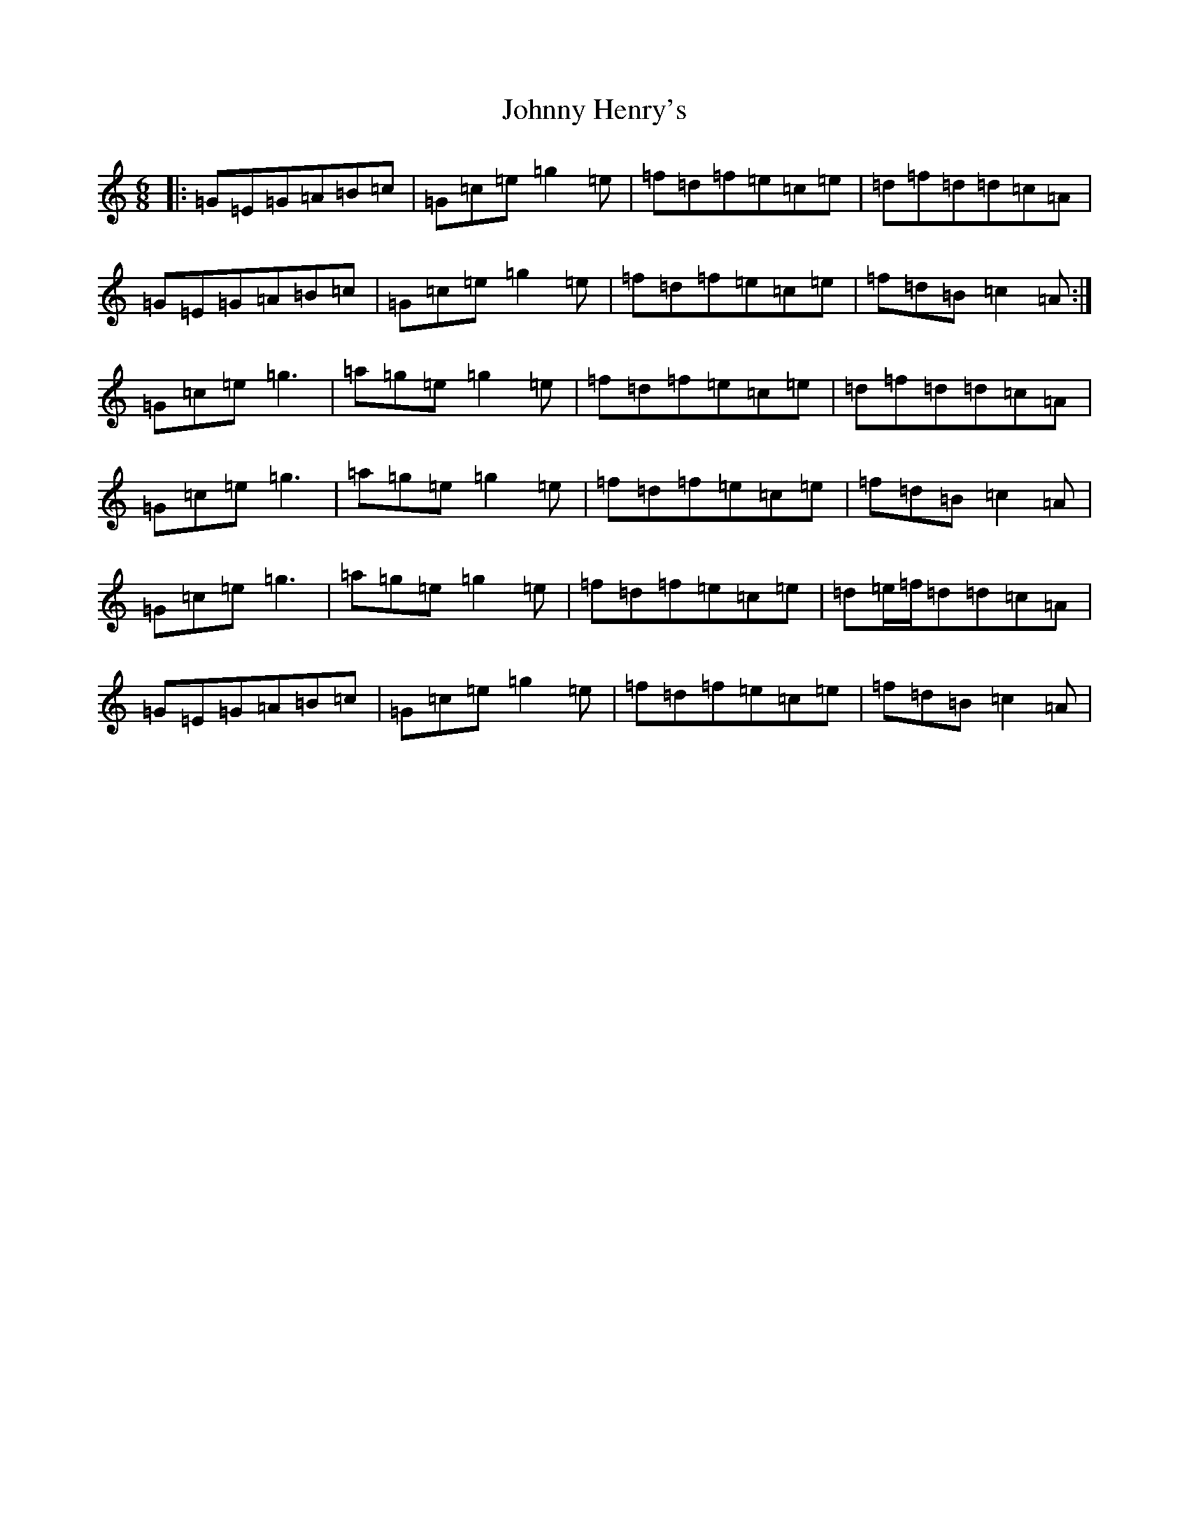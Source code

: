 X: 20704
T: Johnny Henry's
S: https://thesession.org/tunes/6130#setting8128
Z: D Major
R: jig
M: 6/8
L: 1/8
K: C Major
|:=G=E=G=A=B=c|=G=c=e=g2=e|=f=d=f=e=c=e|=d=f=d=d=c=A|=G=E=G=A=B=c|=G=c=e=g2=e|=f=d=f=e=c=e|=f=d=B=c2=A:|=G=c=e=g3|=a=g=e=g2=e|=f=d=f=e=c=e|=d=f=d=d=c=A|=G=c=e=g3|=a=g=e=g2=e|=f=d=f=e=c=e|=f=d=B=c2=A|=G=c=e=g3|=a=g=e=g2=e|=f=d=f=e=c=e|=d=e/2=f/2=d=d=c=A|=G=E=G=A=B=c|=G=c=e=g2=e|=f=d=f=e=c=e|=f=d=B=c2=A|